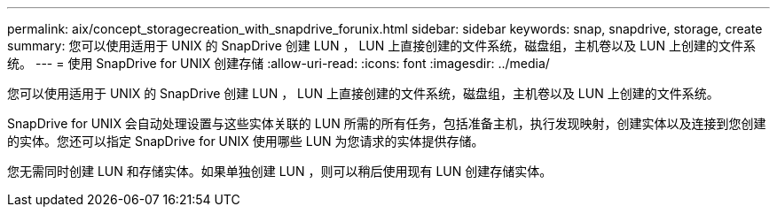 ---
permalink: aix/concept_storagecreation_with_snapdrive_forunix.html 
sidebar: sidebar 
keywords: snap, snapdrive, storage, create 
summary: 您可以使用适用于 UNIX 的 SnapDrive 创建 LUN ， LUN 上直接创建的文件系统，磁盘组，主机卷以及 LUN 上创建的文件系统。 
---
= 使用 SnapDrive for UNIX 创建存储
:allow-uri-read: 
:icons: font
:imagesdir: ../media/


[role="lead"]
您可以使用适用于 UNIX 的 SnapDrive 创建 LUN ， LUN 上直接创建的文件系统，磁盘组，主机卷以及 LUN 上创建的文件系统。

SnapDrive for UNIX 会自动处理设置与这些实体关联的 LUN 所需的所有任务，包括准备主机，执行发现映射，创建实体以及连接到您创建的实体。您还可以指定 SnapDrive for UNIX 使用哪些 LUN 为您请求的实体提供存储。

您无需同时创建 LUN 和存储实体。如果单独创建 LUN ，则可以稍后使用现有 LUN 创建存储实体。

